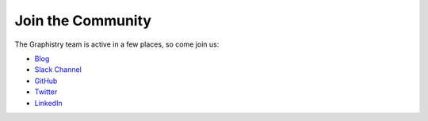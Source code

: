 .. _community:

Join the Community
==================

The Graphistry team is active in a few places, so come join us:

- `Blog <https://www.graphistry.com/blog>`_
- `Slack Channel <https://join.slack.com/t/graphistry-community/shared_invite/zt-53ik36w2-fpP0Ibjbk7IJuVFIRSnr6g>`_
- `GitHub <https://github.com/graphistry/pygraphistry>`_
- `Twitter <https://twitter.com/graphistry>`_
- `LinkedIn <https://www.linkedin.com/company/graphistry>`_
